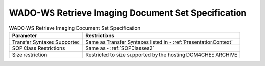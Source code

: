 WADO-WS Retrieve Imaging Document Set Specification
^^^^^^^^^^^^^^^^^^^^^^^^^^^^^^^^^^^^^^^^^^^^^^^^^^^

.. csv-table:: WADO-WS Retrieve Imaging Document Set Specification
   :header: "Parameter", "Restrictions"

   "Transfer Syntaxes Supported", "Same as Transfer Syntaxes listed in - :ref:`PresentationContext`"
   "SOP Class Restrictions", "Same as - :ref:`SOPClasses2`"
   "Size restriction", "Restricted to size supported by the hosting DCM4CHEE ARCHIVE"
